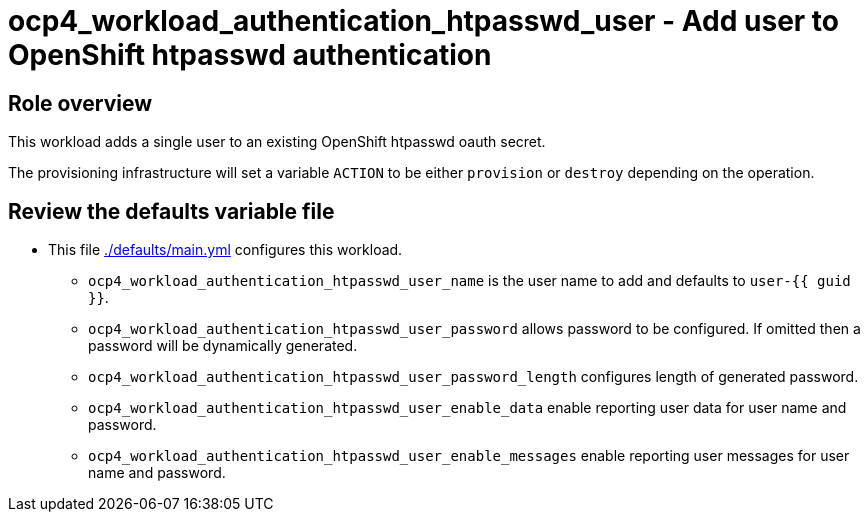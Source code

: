 = ocp4_workload_authentication_htpasswd_user - Add user to OpenShift htpasswd authentication

== Role overview

This workload adds a single user to an existing OpenShift htpasswd oauth secret.

The provisioning infrastructure will set a variable `ACTION` to be either `provision` or `destroy` depending on the operation.

== Review the defaults variable file

* This file link:./defaults/main.yml[./defaults/main.yml] configures this workload.
** `ocp4_workload_authentication_htpasswd_user_name` is the user name to add and defaults to `user-{{ guid }}`.
** `ocp4_workload_authentication_htpasswd_user_password` allows password to be configured. If omitted then a password will be dynamically generated.
** `ocp4_workload_authentication_htpasswd_user_password_length` configures length of generated password.
** `ocp4_workload_authentication_htpasswd_user_enable_data` enable reporting user data for user name and password.
** `ocp4_workload_authentication_htpasswd_user_enable_messages` enable reporting user messages for user name and password.
